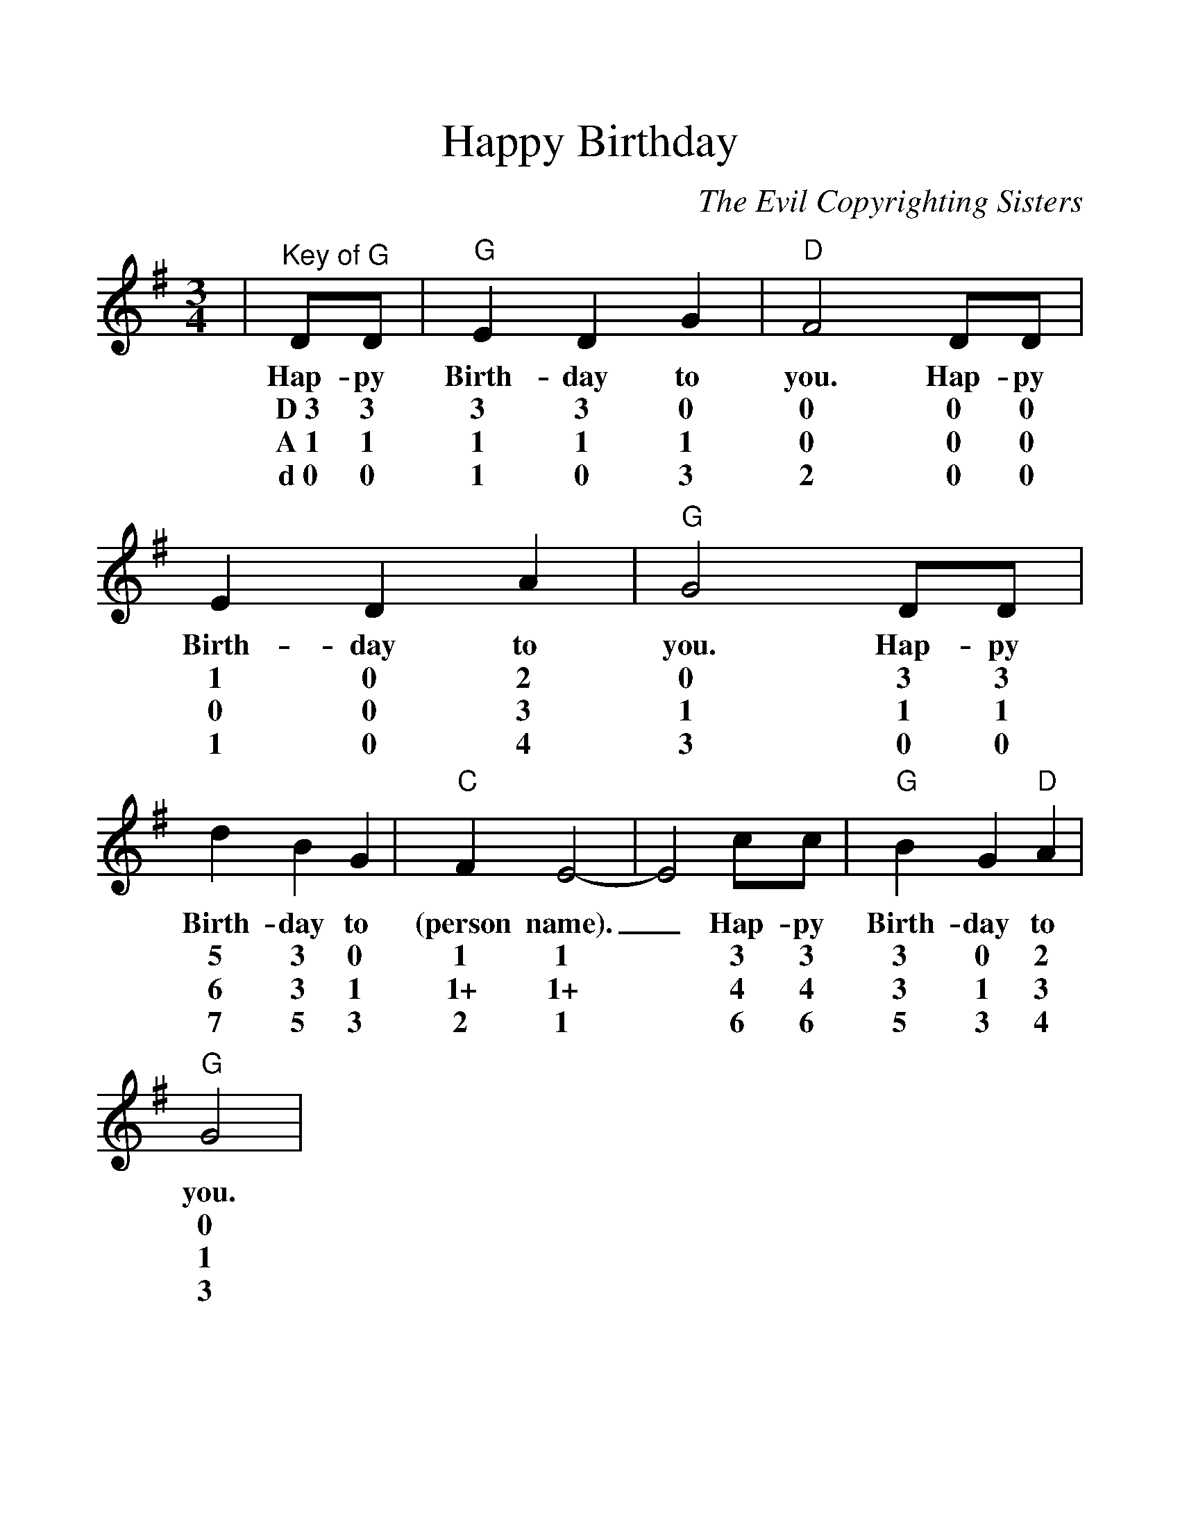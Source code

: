 %%scale 1.2
%%format dulcimer.fmt
%%barsperstaff 4
X: 1
T:Happy Birthday
C:The Evil Copyrighting Sisters
M:3/4
L:1/4
K:G
V:1 clef=treble
|"^Key of G"D/2D/2|"G"E D G|"D"F2 D/2D/2|E D A|"G"G2 D/2D/2
w:Hap-py Birth-day to you. Hap-py Birth-day to you. Hap-py
w:D~3 3 3 3 0 0 0 0 1 0 2 0 3 3
w:A~1 1 1 1 1 0 0 0 0 0 3 1 1 1
w:d~0 0 1 0 3 2 0 0 1 0 4 3 0 0
|d B G|"C"F E2-|E2 c/2c/2|"G"B G "D"A|"G"G2|
w:Birth-day to (person name)._ Hap-py Birth-day to you.
w:5 3 0 1 1 * 3 3 3 0 2 0
w:6 3 1 1+ 1+ * 4 4 3 1 3 1
w:7 5 3 2 1 * 6 6 5 3 4 3
